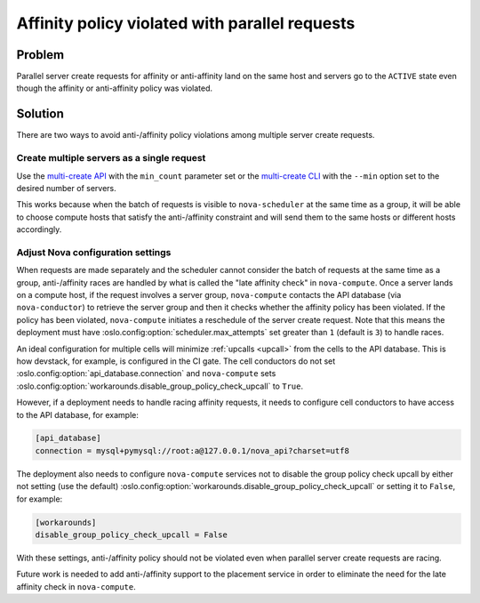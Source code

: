 Affinity policy violated with parallel requests
===============================================

Problem
-------

Parallel server create requests for affinity or anti-affinity land on the same
host and servers go to the ``ACTIVE`` state even though the affinity or
anti-affinity policy was violated.

Solution
--------

There are two ways to avoid anti-/affinity policy violations among multiple
server create requests.

Create multiple servers as a single request
~~~~~~~~~~~~~~~~~~~~~~~~~~~~~~~~~~~~~~~~~~~

Use the `multi-create API`_ with the ``min_count`` parameter set or the
`multi-create CLI`_ with the ``--min`` option set to the desired number of
servers.

This works because when the batch of requests is visible to ``nova-scheduler``
at the same time as a group, it will be able to choose compute hosts that
satisfy the anti-/affinity constraint and will send them to the same hosts or
different hosts accordingly.

.. _multi-create API: https://docs.openstack.org/api-ref/compute/#create-multiple-servers
.. _multi-create CLI: https://docs.openstack.org/python-openstackclient/latest/cli/command-objects/server.html#server-create

Adjust Nova configuration settings
~~~~~~~~~~~~~~~~~~~~~~~~~~~~~~~~~~

When requests are made separately and the scheduler cannot consider the batch
of requests at the same time as a group, anti-/affinity races are handled by
what is called the "late affinity check" in ``nova-compute``. Once a server
lands on a compute host, if the request involves a server group,
``nova-compute`` contacts the API database (via ``nova-conductor``) to retrieve
the server group and then it checks whether the affinity policy has been
violated. If the policy has been violated, ``nova-compute`` initiates a
reschedule of the server create request.  Note that this means the deployment
must have :oslo.config:option:`scheduler.max_attempts` set greater than ``1``
(default is ``3``) to handle races.

An ideal configuration for multiple cells will minimize :ref:`upcalls <upcall>`
from the cells to the API database. This is how devstack, for example, is
configured in the CI gate. The cell conductors do not set
:oslo.config:option:`api_database.connection` and ``nova-compute`` sets
:oslo.config:option:`workarounds.disable_group_policy_check_upcall` to
``True``.

However, if a deployment needs to handle racing affinity requests, it needs to
configure cell conductors to have access to the API database, for example:

.. code-block:: ini

  [api_database]
  connection = mysql+pymysql://root:a@127.0.0.1/nova_api?charset=utf8

The deployment also needs to configure ``nova-compute`` services not to disable
the group policy check upcall by either not setting (use the default)
:oslo.config:option:`workarounds.disable_group_policy_check_upcall` or setting
it to ``False``, for example:

.. code-block:: ini

  [workarounds]
  disable_group_policy_check_upcall = False

With these settings, anti-/affinity policy should not be violated even when
parallel server create requests are racing.

Future work is needed to add anti-/affinity support to the placement service in
order to eliminate the need for the late affinity check in ``nova-compute``.
